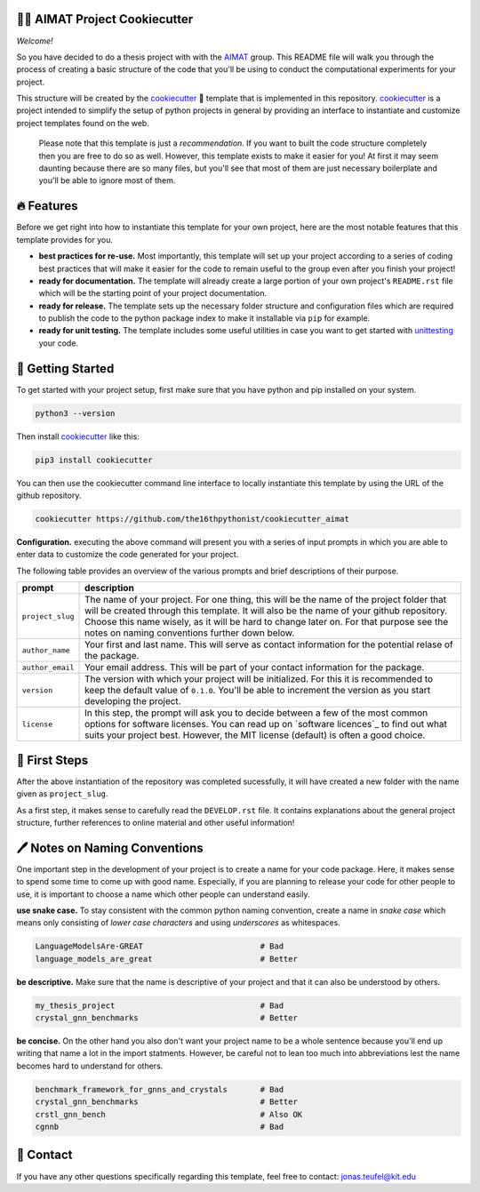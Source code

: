 .. image:: https://github.com/the16thpythonist/cookiecutter_aimat/blob/master/aimat_logo.png
    :align: middle
    :width: 50%

=============================
👩‍🔬 AIMAT Project Cookiecutter
=============================

*Welcome!*

So you have decided to do a thesis project with with the AIMAT_ group. This README file will walk you through the 
process of creating a basic structure of the code that you'll be using to conduct the computational experiments for 
your project. 

This structure will be created by the cookiecutter_ 🍪 template that is implemented in this repository. cookiecutter_ 
is a project intended to simplify the setup of python projects in general by providing an interface to instantiate 
and customize project templates found on the web.

    Please note that this template is just a *recommendation*. If you want to built the code structure completely 
    then you are free to do so as well. However, this template exists to make it easier for you! At first it may 
    seem daunting because there are so many files, but you'll see that most of them are just necessary boilerplate
    and you'll be able to ignore most of them.

===========
🔥 Features
===========

Before we get right into how to instantiate this template for your own project, 
here are the most notable features that this template provides for you.

- **best practices for re-use.** Most importantly, this template will set up your project according to a series of 
  coding best practices that will make it easier for the code to remain useful to the group even after you finish
  your project!
- **ready for documentation.** The template will already create a large portion of your own project's ``README.rst`` file 
  which will be the starting point of your project documentation.
- **ready for release.** The template sets up the necessary folder structure and configuration files which are required 
  to publish the code to the python package index to make it installable via ``pip`` for example.
- **ready for unit testing.** The template includes some useful utilities in case you want to get started with 
  unittesting_ your code.

==================
🚀 Getting Started
==================

To get started with your project setup, first make sure that you have python and pip installed on your system.

.. code-block:: console

    python3 --version

Then install cookiecutter_ like this:

.. code-block:: console

    pip3 install cookiecutter

You can then use the cookiecutter command line interface to locally instantiate this template by using the URL of the 
github repository.

.. code-block:: console

    cookiecutter https://github.com/the16thpythonist/cookiecutter_aimat

**Configuration.** executing the above command will present you with a series of input prompts in which you are able to 
enter data to customize the code generated for your project.

The following table provides an overview of the various prompts and brief descriptions of their purpose.

==================================  =====================================================================================================
prompt                              description               
==================================  ===================================================================================================== 
``project_slug``                    The name of your project. For one thing, this will be the name of the project folder that will be 
                                    created through this template. It will also be the name of your github repository.
                                    Choose this name wisely, as it will be hard to change later on. For that purpose see the notes 
                                    on naming conventions further down below. 
``author_name``                     Your first and last name. This will serve as contact information for the potential relase of
                                    the package.
``author_email``                    Your email address. This will be part of your contact information for the package.
``version``                         The version with which your project will be initialized. For this it is recommended to keep the 
                                    default value of ``0.1.0``. You'll be able to increment the version as you start developing the 
                                    project.
``license``                         In this step, the prompt will ask you to decide between a few of the most common options for 
                                    software licenses. You can read up on `software licences`_ to find out what suits your project best.
                                    However, the MIT license (default) is often a good choice.
==================================  =====================================================================================================

==============
🐾 First Steps
==============

After the above instantiation of the repository was completed sucessfully, it will have created a new folder with the name 
given as ``project_slug``.

As a first step, it makes sense to carefully read the ``DEVELOP.rst`` file. It contains explanations about the general project 
structure, further references to online material and other useful information!

==============================
🖊️ Notes on Naming Conventions
==============================

One important step in the development of your project is to create a name for your code package. Here, it makes sense to spend some 
time to come up with good name. Especially, if you are planning to release your code for other people to use, it is important to 
choose a name which other people can understand easily.

**use snake case.** To stay consistent with the common python naming convention, create a name in *snake case* which means 
only consisting of *lower case characters* and using *underscores* as whitespaces.

.. code-block:: bash

    LanguageModelsAre-GREAT                         # Bad
    language_models_are_great                       # Better

**be descriptive.** Make sure that the name is descriptive of your project and that it can also be understood by others.

.. code-block:: bash

    my_thesis_project                               # Bad
    crystal_gnn_benchmarks                          # Better

**be concise.** On the other hand you also don't want your project name to be a whole sentence because you'll end up writing 
that name a lot in the import statments. However, be careful not to lean too much into abbreviations lest the name becomes hard 
to understand for others.

.. code-block:: bash

    benchmark_framework_for_gnns_and_crystals       # Bad
    crystal_gnn_benchmarks                          # Better
    crstl_gnn_bench                                 # Also OK
    cgnnb                                           # Bad

==========
📨 Contact
==========

If you have any other questions specifically regarding this template, feel free to contact: 
`jonas.teufel@kit.edu <jonas.teufel@kit.edu>`_

.. _AIMAT: https://aimat.iti.kit.edu/
.. _cookiecutter: https://github.com/cookiecutter/cookiecutter
.. _unittesting: https://medium.com/interleap/intro-to-unit-tests-f2b7750c2d3c
.. _`software licenses`: https://choosealicense.com/licenses/
